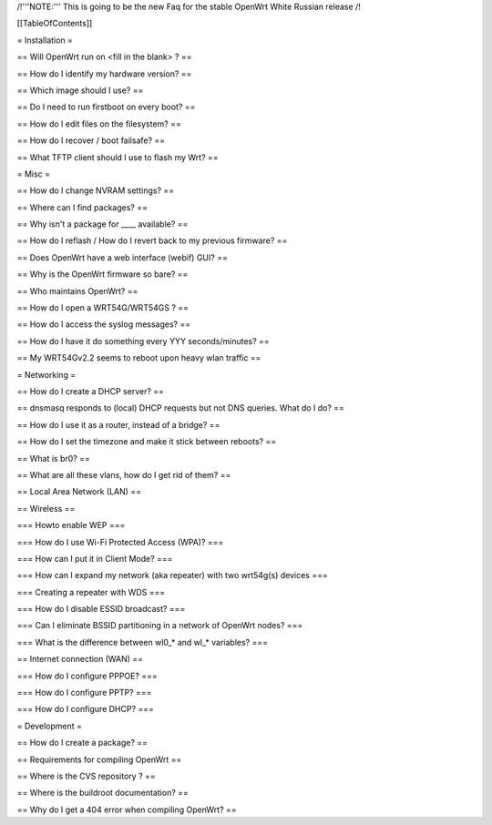 /!\ '''NOTE:''' This is going to be the new Faq for the stable OpenWrt
White Russian release /!\


[[TableOfContents]]


= Installation =

== Will OpenWrt run on <fill in the blank> ? ==

== How do I identify my hardware version? ==

== Which image should I use? ==

== Do I need to run firstboot on every boot? ==

== How do I edit files on the filesystem? ==

== How do I recover / boot failsafe? ==

== What TFTP client should I use to flash my Wrt? ==


= Misc =

== How do I change NVRAM settings? ==

== Where can I find packages? ==

== Why isn't a package for ____ available? ==

== How do I reflash / How do I revert back to my previous firmware? ==

== Does OpenWrt have a web interface (webif) GUI? ==

== Why is the OpenWrt firmware so bare? ==

== Who maintains OpenWrt? ==

== How do I open a WRT54G/WRT54GS ? ==

== How do I access the syslog messages? ==

== How do I have it do something every YYY seconds/minutes? ==

== My WRT54Gv2.2 seems to reboot upon heavy wlan traffic ==


= Networking =

== How do I create a DHCP server? ==

== dnsmasq responds to (local) DHCP requests but not DNS queries. What do I do? ==

== How do I use it as a router, instead of a bridge? ==

== How do I set the timezone and make it stick between reboots? ==

== What is br0? ==

== What are all these vlans, how do I get rid of them? ==


== Local Area Network (LAN) ==


== Wireless ==

=== Howto enable WEP ===

=== How do I use Wi-Fi Protected Access (WPA)? ===

=== How can I put it in Client Mode? ===

=== How can I expand my network (aka repeater) with two wrt54g(s) devices ===

=== Creating a repeater with WDS ===

=== How do I disable ESSID broadcast? ===

=== Can I eliminate BSSID partitioning in a network of OpenWrt nodes? ===

=== What is the difference between wl0_* and wl_* variables? ===


== Internet connection (WAN) ==

=== How do I configure PPPOE? ===

=== How do I configure PPTP? ===

=== How do I configure DHCP? ===



= Development =

== How do I create a package? ==

== Requirements for compiling OpenWrt ==

== Where is the CVS repository ? ==

== Where is the buildroot documentation? ==

== Why do I get a 404 error when compiling OpenWrt? ==
